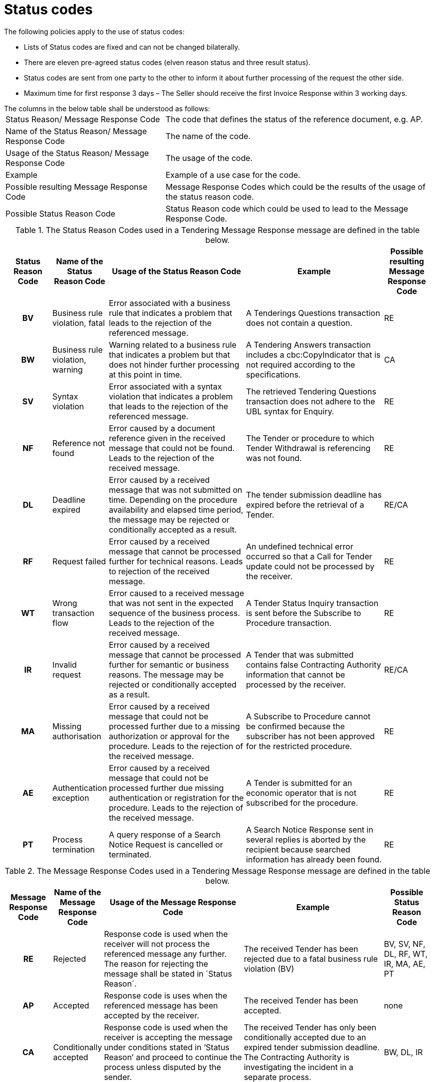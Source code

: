 [[status-codes-1]]
= Status codes

.The following policies apply to the use of status codes:
* Lists of Status codes are fixed and can not be changed bilaterally.
* There are eleven pre-agreed status codes (elven reason status and three result status).
* Status codes are sent from one party to the other to inform it about further processing of the request the other side.
* Maximum time for first response 3 days – The Seller should receive the first Invoice Response within 3 working days.


.The columns in the below table shall be understood as follows:
[horizontal]
Status Reason/ Message Response Code:: The code that defines the status of the reference document, e.g. AP.

Name of the Status Reason/ Message Response Code:: The name of the code.

Usage of the Status Reason/ Message Response Code:: The usage of the code.

Example:: Example of a use case for the code.

Possible resulting Message Response Code:: Message Response Codes which could be the results of the usage of the status reason code.

Possible Status Reason Code:: Status Reason code which could be used to lead to the Message Response Code.

.The Status Reason Codes used in a Tendering Message Response message are defined in the table below.
[cols="1h,1,3,3,1",options="header"]
|====
|Status Reason Code
|Name of the Status Reason Code
|Usage of the Status Reason Code
|Example
|Possible resulting Message Response Code
|BV |Business rule violation, fatal |Error associated with a business rule that indicates a problem that leads to the rejection of the referenced message. |A Tenderings Questions transaction does not contain a question. |RE
|BW |Business rule violation, warning |Warning related to a business rule that indicates a problem but that does not hinder further processing at this point in time.| A Tendering Answers transaction includes a cbc:CopyIndicator that is not required according to the specifications.| CA
|SV |Syntax violation |Error associated with a syntax violation that indicates a problem that leads to the rejection of the referenced message.| The retrieved Tendering Questions transaction does not adhere to the UBL syntax for Enquiry.| RE
|NF |Reference not found|Error caused by a document reference given in the received message that could not be found. Leads to the rejection of the received message.| The Tender or procedure to which Tender Withdrawal is referencing was not found.|RE
|DL |Deadline expired | Error caused by a received message that was not submitted on time. Depending on the procedure availability and elapsed time period, the message may be rejected or conditionally accepted as a result.| The tender submission deadline has expired before the retrieval of a Tender.| RE/CA
|RF |Request failed |Error caused by a received message that cannot be processed further for technical reasons. Leads to rejection of the received message.| An undefined technical error occurred so that a Call for Tender update could not be processed by the receiver.| RE
|WT |Wrong transaction flow| Error caused to a received message that was not sent in the expected sequence of the business process. Leads to the rejection of the received message.|A Tender Status Inquiry transaction is sent before the Subscribe to Procedure transaction.|RE
|IR |Invalid request| Error caused by a received message that cannot be processed further for semantic or business reasons.  The message may be rejected or conditionally accepted as a result.|A Tender that was submitted contains false Contracting Authority information that cannot be processed by the receiver.| RE/CA
|MA |Missing authorisation|Error caused by a received message that could not be processed further due to a missing authorization or approval for the procedure. Leads to the rejection of the received message.| A Subscribe to Procedure cannot be confirmed because the subscriber has not been approved for the restricted procedure.| RE
|AE |Authentication exception | Error caused by a received message that could not be processed further due missing authentication or registration for the procedure. Leads to the rejection of the received message.|A Tender is submitted for an economic operator that is not subscribed for the procedure.|RE
|PT |Process termination | A query response of a Search Notice Request is cancelled or terminated.|A Search Notice Response sent in several replies is aborted by the recipient because searched information has already been found.|RE
|====

.The Message Response Codes used in a Tendering Message Response message are defined in the table below.
[cols="1h,1,3,3,1",options="header"]
|====
|Message Response Code
|Name of the Message Response Code
|Usage of the Message Response Code
|Example
|Possible Status Reason Code
|RE |Rejected |Response code is used when the receiver will not process the referenced message any further. The reason for rejecting the message shall be stated in ´Status Reason´. |The received Tender has been rejected due to a fatal business rule violation (BV) |BV, SV, NF, DL, RF, WT, IR, MA, AE, PT
|AP |Accepted |Response code is uses when the referenced message has been accepted by the receiver. | The received Tender has been accepted.| none
|CA |Conditionally accepted |Response code is used when the receiver is accepting the message under conditions stated in ‘Status Reason’ and proceed to continue the process unless disputed by the sender.| The received Tender has only been conditionally accepted due to an expired tender submission deadline. The Contracting Authority is investigating the incident in a separate process. | BW, DL, IR
|====
